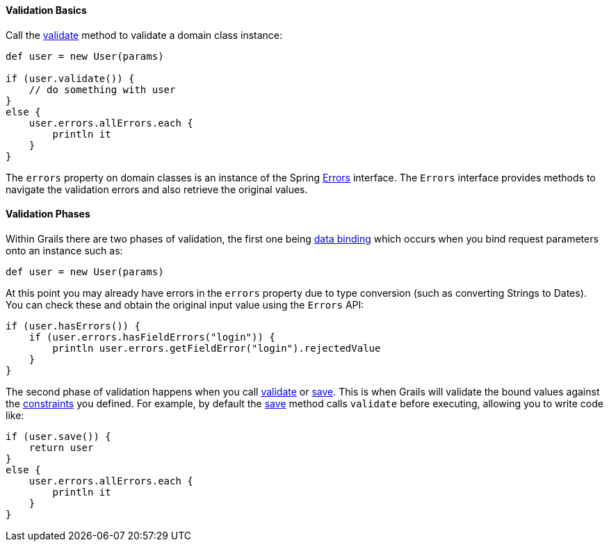 
==== Validation Basics


Call the link:../ref/Domain%20Classes/validate.html[validate] method to validate a domain class instance:

[source,java]
----
def user = new User(params)

if (user.validate()) {
    // do something with user
}
else {
    user.errors.allErrors.each {
        println it
    }
}
----

The `errors` property on domain classes is an instance of the Spring http://docs.spring.io/spring/docs/current/javadoc-api/org/springframework/validation/Errors.html[Errors] interface. The `Errors` interface provides methods to navigate the validation errors and also retrieve the original values.


==== Validation Phases


Within Grails there are two phases of validation, the first one being link:theWebLayer.html#dataBinding[data binding] which occurs when you bind request parameters onto an instance such as:

[source,java]
----
def user = new User(params)
----

At this point you may already have errors in the `errors` property due to type conversion (such as converting Strings to Dates). You can check these and obtain the original input value using the `Errors` API:

[source,java]
----
if (user.hasErrors()) {
    if (user.errors.hasFieldErrors("login")) {
        println user.errors.getFieldError("login").rejectedValue
    }
}
----

The second phase of validation happens when you call link:../ref/Domain%20Classes/validate.html[validate] or link:../ref/Domain%20Classes/save.html[save]. This is when Grails will validate the bound values against the link:../ref/Domain%20Classes/constraints.html[constraints] you defined. For example, by default the link:../ref/Domain%20Classes/save.html[save] method calls `validate` before executing, allowing you to write code like:

[source,java]
----
if (user.save()) {
    return user
}
else {
    user.errors.allErrors.each {
        println it
    }
}
----
